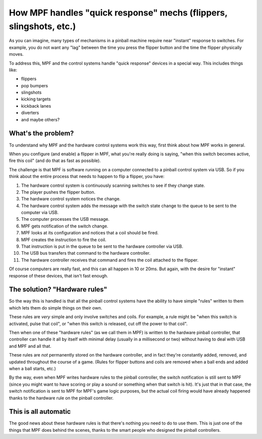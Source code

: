 How MPF handles "quick response" mechs (flippers, slingshots, etc.)
===================================================================

As you can imagine, many types of mechanisms in a pinball machine require
near "instant" response to switches. For example, you do not want any "lag"
between the time you press the flipper button and the time the flipper
physically moves.

To address this, MPF and the control systems handle "quick response" devices
in a special way. This includes things like:

* flippers
* pop bumpers
* slingshots
* kicking targets
* kickback lanes
* diverters
* and maybe others?

What's the problem?
-------------------

To understand why MPF and the hardware control systems work this way, first
think about how MPF works in general.

When you configure (and enable) a flipper in MPF, what you're really doing is
saying, "when this switch becomes active, fire this coil" (and do that as fast
as possible).

The challenge is that MPF is software running on a computer connected to a
pinball control system via USB. So if you think about the entire process that
needs to happen to flip a flipper, you have:

1. The hardware control system is continuously scanning switches to see if they
   change state.
2. The player pushes the flipper button.
3. The hardware control system notices the change.
4. The hardware control system adds the message with the switch state change
   to the queue to be sent to the computer via USB.
5. The computer processes the USB message.
6. MPF gets notification of the switch change.
7. MPF looks at its configuration and notices that a coil should be fired.
8. MPF creates the instruction to fire the coil.
9. That instruction is put in the queue to be sent to the hardware controller
   via USB.
10. The USB bus transfers that command to the hardware controller.
11. The hardware controller receives that command and fires the coil attached
    to the flipper.

Of course computers are really fast, and this can all happen in 10 or 20ms.
But again, with the desire for "instant" response of these devices, that isn't
fast enough.

The solution? "Hardware rules"
------------------------------

So the way this is handled is that all the pinball control systems have the
ability to have simple "rules" written to them which lets them do simple things
on their own.

These rules are *very* simple and only involve switches and coils. For example,
a rule might be "when this switch is activated, pulse that coil", or "when this
switch is released, cut off the power to that coil".

Then when one of these "hardware rules" (as we call them in MPF) is written
to the hardware pinball controller, that controller can handle it all by itself
with minimal delay (usually in a millisecond or two) without having to deal with
USB and MPF and all that.

These rules are *not* permanently stored on the hardware controller, and in
fact they're constantly added, removed, and updated throughout the course of
a game. (Rules for flipper buttons and coils are removed when a ball ends and
added when a ball starts, etc.)

By the way, even when MPF writes hardware rules to the pinball controller, the
switch notification is still sent to MPF (since you might want to have
scoring or play a sound or something when that switch is hit). It's just that
in that case, the switch notification is sent to MPF for MPF's game logic
purposes, but the actual coil firing would have already happened thanks to the
hardware rule on the pinball controller.

This is all automatic
---------------------

The good news about these hardware rules is that there's nothing you need to
do to use them. This is just one of the things that MPF does behind the
scenes, thanks to the smart people who designed the pinball controllers.
